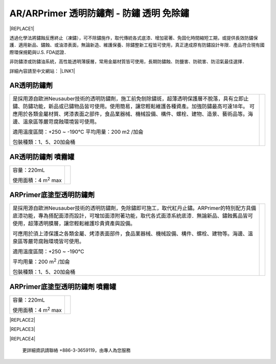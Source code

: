 
.. _h276045274242782117413577d31483a:

AR/ARPrimer 透明防鏽劑 - 防鏽 透明 免除鏽
*****************************************


|REPLACE1|

.. _h2c1d74277104e41780968148427e:




透過化學法將鏽蝕反應終止（凍鏽），可不除鏽施作，取代傳統各式底漆、增加密著、免固化時間縮短工期，或提供長效防鏽保護．適用新品、鏽蝕、或油漆表面，無論新造、維護保養、除鏽整新工程皆可使用，真正達成原有防鏽設計年限．產品符合現有國際環保規範與U.S. FDA認證．

非防鏽漆或防鏽油系統，高性能透明薄膜層，常用金屬材質皆可使用，長期防鏽蝕、防鹽害、防硫害、防沼氣最佳選擇．

詳細內容請至中文網站： \ |LINK1|\ 

.. _h6b417c78253075e44347e587a5f7f:

AR透明防鏽劑
============


+---------------------------------------------------------------------------------------------------------------------------------------------------------------------------------------+--------------+
|                                                                                                                                                                                       |  \ |IMG1|\   |
|                                                                                                                                                                                       |              |
|是採用源自歐洲Neusauber技術的透明防鏽劑，施工前免刨除鏽斑，超薄透明保護層不脫落，具有立即止鏽、防鏽功能，新品或已鏽物品皆可使用。使用簡易，讓您輕鬆維護各種資產。加強防鏽最高可達18年。|              |
|可應用於各類金屬材質、烤漆表面之部件，食品業器械、機械設備、構件、螺栓、建物、造景、藝術品等。海邊、溫泉區等嚴苛腐蝕環境皆可使用。                                                     |              |
|                                                                                                                                                                                       |              |
|適用溫度區間：+250 ~ -190℃                                                                                                                                                             |              |
|平均用量：200 m2 /加侖                                                                                                                                                                 |              |
|                                                                                                                                                                                       |              |
|包裝種類：1、5、20加侖桶                                                                                                                                                               |              |
|                                                                                                                                                                                       |              |
+---------------------------------------------------------------------------------------------------------------------------------------------------------------------------------------+--------------+

.. _h7e1865681f53284b2f86c6e3a681d7b:

AR透明防鏽劑 噴霧罐
===================


+------------------------------+---------------------+
|容量：220mL                   |          \ |IMG2|\  |
|                              |                     |
|使用面積：4 m\ |STYLE0|\   max|                     |
+------------------------------+---------------------+

.. _h77767b62302b382f512f69697c4c6862:

ARPrimer底塗型透明防鏽劑
========================

.. _h2c1d74277104e41780968148427e:





+-------------------------------------------------------------------------------------------------------------------------------------------------------------------------------------------------------------------------------------------+--------------+
|是採用源自歐洲Neusauber技術的透明防鏽劑，免除鏽即可施工，取代紅丹止鏽。ARPrimer的特別配方具備底漆功能，專為搭配面漆而設計，可增加面漆附著功能，取代各式面漆系統底漆．無論新品、鏽蝕舊品皆可使用，超薄透明膜層，讓您輕鬆維護珍貴資產與設備。|  \ |IMG3|\   |
|                                                                                                                                                                                                                                           |              |
|可應用於須上漆保護之各類金屬、烤漆表面部件，食品業器械、機械設備、構件、螺栓、建物等。海邊、溫泉區等嚴苛腐蝕環境皆可使用。                                                                                                                 |              |
|                                                                                                                                                                                                                                           |              |
|適用溫度區間：+250 ~ -190℃                                                                                                                                                                                                                 |              |
|                                                                                                                                                                                                                                           |              |
|平均用量：200 m\ |STYLE1|\  /加侖                                                                                                                                                                                                          |              |
|                                                                                                                                                                                                                                           |              |
|包裝種類：1、5、20加侖桶                                                                                                                                                                                                                   |              |
+-------------------------------------------------------------------------------------------------------------------------------------------------------------------------------------------------------------------------------------------+--------------+

.. _h2c1d74277104e41780968148427e:




.. _h62111e491b563fb6e65566a2346e6c:

ARPrimer底塗型透明防鏽劑 噴霧罐
===============================


+------------------------------+--------------------+
|容量：220mL                   |          \ |IMG4|\ |
|                              |                    |
|使用面積：4 m\ |STYLE2|\   max|                    |
+------------------------------+--------------------+


|REPLACE2|


|REPLACE3|


|REPLACE4|

    更詳細資訊請聯絡 +886-3-3659119，由專人為您服務

 


.. bottom of content


.. |STYLE0| replace:: :sup:`2`

.. |STYLE1| replace:: :sup:`2`

.. |STYLE2| replace:: :sup:`2`


.. |REPLACE1| raw:: html

    <style>
    td {
       border: solid 1px #ffffff !important;
    }
    </style>
    
.. |REPLACE2| raw:: html

    <style>
    td,th{
      border: none !important;
      text-align:left;
    }
    td:first-child,th:first-child{
      width:50%;
    }
    td:nth-child(2) {
      text-align:center;
    }
    </style>
.. |REPLACE3| raw:: html

    <style>
    div.wy-grid-for-nav li.wy-breadcrumbs-aside {
      display:none;
    }
    div.rtd-pro.wy-menu, div.rst-pro.wy-menu{
      margin-top:100%;
      opacity: 0.5;
    }
    </style>
.. |REPLACE4| raw:: html

    <iframe id="video" width="560" height="315" src="https://youtu.be/74AgCrS-xtU" frameborder="0" gesture="media" allow="encrypted-media" allowfullscreen></iframe>
    
    <script language="javascript">
    var video = document.getElementById('video')
    var rect = video.parentNode.getBoundingClientRect()
    video.style.width = (rect.width)+'px'
    video.style.height = Math.floor(rect.width/560 * 315)+'px'
    </script>

.. |LINK1| raw:: html

    <a href="http://tw.neusauber.com" target="_blank">tw.neusauber.com</a>


.. |IMG1| image:: static/影片_簡報圖片版_1.png
   :height: 364 px
   :width: 294 px

.. |IMG2| image:: static/影片_簡報圖片版_2.png
   :height: 316 px
   :width: 129 px

.. |IMG3| image:: static/影片_簡報圖片版_3.png
   :height: 365 px
   :width: 309 px

.. |IMG4| image:: static/影片_簡報圖片版_4.png
   :height: 369 px
   :width: 130 px
